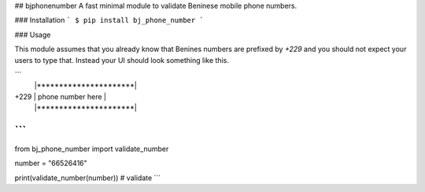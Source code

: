 ## bjphonenumber
A fast minimal module to validate Beninese mobile phone numbers.

### Installation
```
$ pip install bj_phone_number
```

### Usage

This module assumes that you already know that Benines numbers are prefixed by `+229` and you should not expect your users to type that. Instead your UI should look something like this.

```
     |**********************|
+229 |  phone number here   |
     |**********************|
```
```
from bj_phone_number import validate_number

number = "66526416"

print(validate_number(number)) # validate
```


